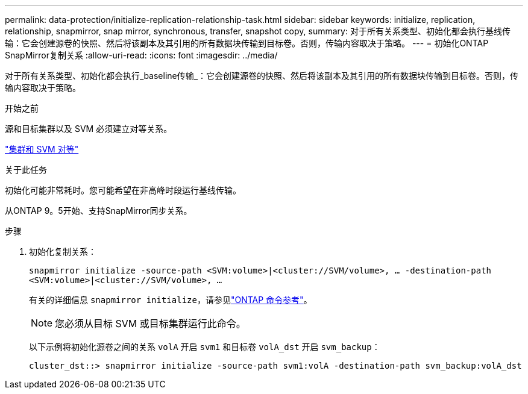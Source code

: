 ---
permalink: data-protection/initialize-replication-relationship-task.html 
sidebar: sidebar 
keywords: initialize, replication, relationship, snapmirror, snap mirror, synchronous, transfer, snapshot copy, 
summary: 对于所有关系类型、初始化都会执行基线传输：它会创建源卷的快照、然后将该副本及其引用的所有数据块传输到目标卷。否则，传输内容取决于策略。 
---
= 初始化ONTAP SnapMirror复制关系
:allow-uri-read: 
:icons: font
:imagesdir: ../media/


[role="lead"]
对于所有关系类型、初始化都会执行_baseline传输_：它会创建源卷的快照、然后将该副本及其引用的所有数据块传输到目标卷。否则，传输内容取决于策略。

.开始之前
源和目标集群以及 SVM 必须建立对等关系。

link:../peering/index.html["集群和 SVM 对等"]

.关于此任务
初始化可能非常耗时。您可能希望在非高峰时段运行基线传输。

从ONTAP 9。5开始、支持SnapMirror同步关系。

.步骤
. 初始化复制关系：
+
`snapmirror initialize -source-path <SVM:volume>|<cluster://SVM/volume>, ... -destination-path <SVM:volume>|<cluster://SVM/volume>, ...`

+
有关的详细信息 `snapmirror initialize`，请参见link:https://docs.netapp.com/us-en/ontap-cli/snapmirror-initialize.html["ONTAP 命令参考"^]。

+
[NOTE]
====
您必须从目标 SVM 或目标集群运行此命令。

====
+
以下示例将初始化源卷之间的关系 `volA` 开启 `svm1` 和目标卷 `volA_dst` 开启 `svm_backup`：

+
[listing]
----
cluster_dst::> snapmirror initialize -source-path svm1:volA -destination-path svm_backup:volA_dst
----

